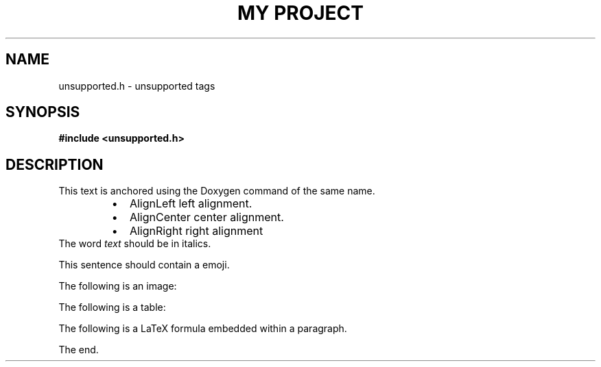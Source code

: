 .TH "MY PROJECT" "3"
.SH NAME
unsupported.h \- unsupported tags
.SH SYNOPSIS
.nf
.B #include <unsupported.h>
.fi
.SH DESCRIPTION
This text is anchored using the Doxygen command of the same name.
.PP
.RS
.IP \[bu] 2
\f[V]AlignLeft\f[R] left alignment.
.IP \[bu] 2
\f[V]AlignCenter\f[R] center alignment.
.IP \[bu] 2
\f[V]AlignRight\f[R] right alignment
.RE
The word \f[I]text\f[R] should be in italics.
.PP
This sentence should contain a  emoji.
.PP
The following is an image:
.PP
The following is a table:
.PP
The following is a LaTeX formula  embedded within a paragraph.
.PP
The end.